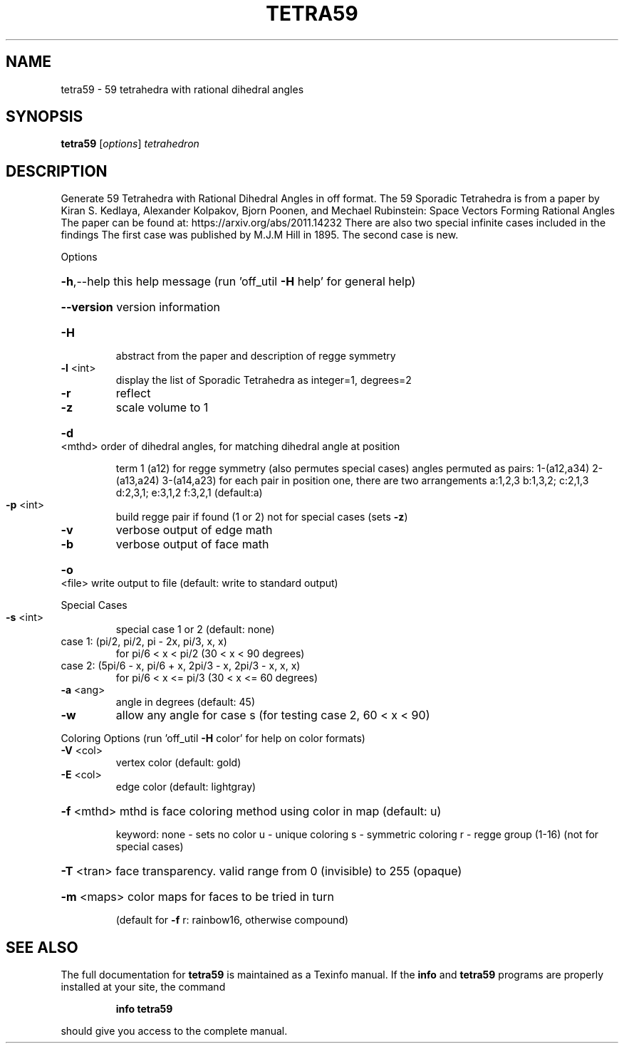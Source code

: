 .\" DO NOT MODIFY THIS FILE!  It was generated by help2man
.TH TETRA59  "1" " " "tetra59 http://www.antiprism.com" "User Commands"
.SH NAME
tetra59 - 59 tetrahedra with rational dihedral angles
.SH SYNOPSIS
.B tetra59
[\fI\,options\/\fR] \fI\,tetrahedron\/\fR
.SH DESCRIPTION
Generate 59 Tetrahedra with Rational Dihedral Angles in off format. The 59
Sporadic Tetrahedra is from a paper by Kiran S. Kedlaya, Alexander Kolpakov,
Bjorn Poonen, and Mechael Rubinstein: Space Vectors Forming Rational Angles
The paper can be found at: https://arxiv.org/abs/2011.14232
There are also two special infinite cases included in the findings
The first case was published by M.J.M Hill in 1895. The second case is new.
.PP
Options
.HP
\fB\-h\fR,\-\-help this help message (run 'off_util \fB\-H\fR help' for general help)
.HP
\fB\-\-version\fR version information
.TP
\fB\-H\fR
abstract from the paper and description of regge symmetry
.TP
\fB\-l\fR <int>
display the list of Sporadic Tetrahedra as integer=1, degrees=2
.TP
\fB\-r\fR
reflect
.TP
\fB\-z\fR
scale volume to 1
.HP
\fB\-d\fR <mthd> order of dihedral angles, for matching dihedral angle at position
.IP
term 1 (a12) for regge symmetry (also permutes special cases)
angles permuted as pairs: 1\-(a12,a34) 2\-(a13,a24) 3\-(a14,a23)
for each pair in position one, there are two arrangements
a:1,2,3  b:1,3,2; c:2,1,3  d:2,3,1; e:3,1,2  f:3,2,1 (default:a)
.TP
\fB\-p\fR <int>
build regge pair if found (1 or 2) not for special cases (sets \fB\-z\fR)
.TP
\fB\-v\fR
verbose output of edge math
.TP
\fB\-b\fR
verbose output of face math
.HP
\fB\-o\fR <file> write output to file (default: write to standard output)
.PP
Special Cases
.TP
\fB\-s\fR <int>
special case 1 or 2 (default: none)
.TP
case 1: (pi/2, pi/2, pi \- 2x, pi/3, x, x)
for pi/6 < x < pi/2 (30 < x < 90 degrees)
.TP
case 2: (5pi/6 \- x, pi/6 + x, 2pi/3 \- x, 2pi/3 \- x, x, x)
for pi/6 < x <= pi/3 (30 < x <= 60 degrees)
.TP
\fB\-a\fR <ang>
angle in degrees (default: 45)
.TP
\fB\-w\fR
allow any angle for case s (for testing case 2, 60 < x < 90)
.PP
Coloring Options (run 'off_util \fB\-H\fR color' for help on color formats)
.TP
\fB\-V\fR <col>
vertex color (default: gold)
.TP
\fB\-E\fR <col>
edge color   (default: lightgray)
.HP
\fB\-f\fR <mthd> mthd is face coloring method using color in map (default: u)
.IP
keyword: none \- sets no color
u \- unique coloring
s \- symmetric coloring
r \- regge group (1\-16) (not for special cases)
.HP
\fB\-T\fR <tran> face transparency. valid range from 0 (invisible) to 255 (opaque)
.HP
\fB\-m\fR <maps> color maps for faces to be tried in turn
.IP
(default for \fB\-f\fR r: rainbow16, otherwise compound)
.SH "SEE ALSO"
The full documentation for
.B tetra59
is maintained as a Texinfo manual.  If the
.B info
and
.B tetra59
programs are properly installed at your site, the command
.IP
.B info tetra59
.PP
should give you access to the complete manual.
